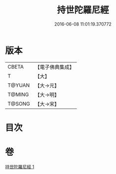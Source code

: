 #+TITLE: 持世陀羅尼經 
#+DATE: 2016-06-08 11:01:19.370772

* 版本
 |     CBETA|【電子佛典集成】|
 |         T|【大】     |
 |    T@YUAN|【大→元】   |
 |    T@MING|【大→明】   |
 |    T@SONG|【大→宋】   |

* 目次

* 卷
[[file:KR6j0384_001.txt][持世陀羅尼經 1]]

